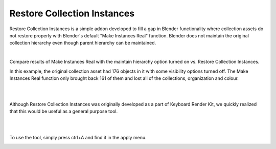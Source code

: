 Restore Collection Instances
====

.. image:: img/RCI_Banner.jpg


Restore Collection Instances is a simple addon developed to fill a gap in Blender functionality where collection assets do not restore properly with Blender's default "Make Instances Real" function. Blender does not maintain the original collection hierarchy even though parent hierarchy can be maintained.

|

Compare results of Make Instances Real with the maintain hierarchy option turned on vs. Restore Collection Instances. 

.. image:: img/RCIvsMIR.jpg

In this example, the original collection asset had 176 objects in it with some visibility options turned off. The Make Instances Real function only brought back 161 of them and lost all of the collections, organization and colour.

|

.. image:: img/KRK2Divider.jpg

|

Although Restore Collection Instances was originally developed as a part of Keyboard Render Kit, we quickly realized that this would be useful as a general purpose tool.

|

.. image:: img/KRK2Divider2.jpg

|

To use the tool, simply press ctrl+A and find it in the apply menu.

.. image:: img/RestoreCollectionInstances.jpg
